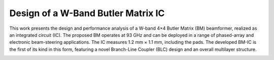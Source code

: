 Design of a W-Band Butler Matrix IC
###################################


This work presents the design and performance analysis of a W-band 4×4 Butler Matrix (BM) beamformer, realized as an integrated circuit (IC). The proposed BM operates at 93 GHz and can be deployed in a range of phased-array and electronic beam-steering applications. The IC measures 1.2 mm × 1.1 mm, including the pads. The developed BM-IC is the first of its kind in this form, featuring a novel Branch-Line Coupler (BLC) design and an overall multilayer structure.


.. image:: _static/layout_image.png
    :align: center
    :alt: Layout.
    :width: 400